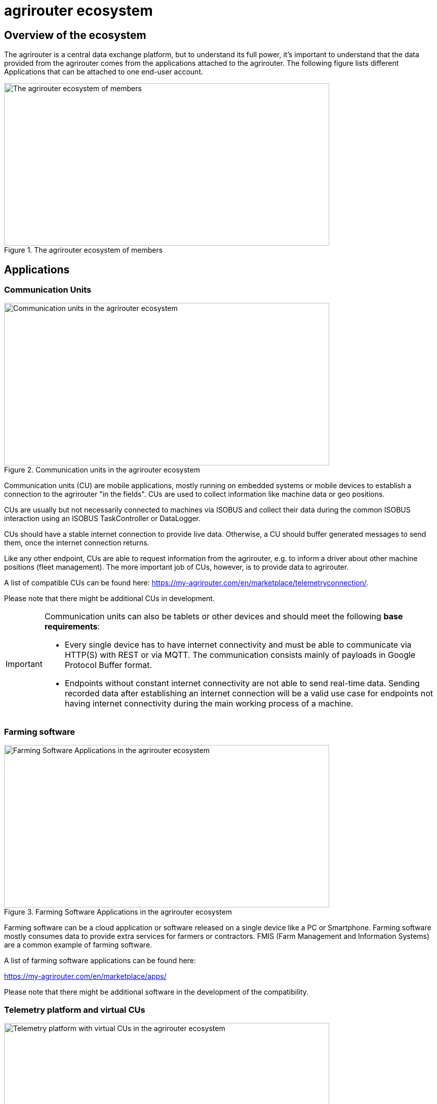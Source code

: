 = agrirouter ecosystem
:imagesdir: _images/

== Overview of the ecosystem

The agrirouter is a central data exchange platform, but to understand its full power, it’s important to understand that the data provided from the agrirouter comes from the applications attached to the agrirouter. The following figure lists different Applications that can be attached to one end-user account.

.The agrirouter ecosystem of members
image::general/ecosystem.svg[The agrirouter ecosystem of members,642,321]

== Applications


=== Communication Units

.Communication units in the agrirouter ecosystem
image::ig1/ecosystem_cu.png[Communication units in the agrirouter ecosystem,642,321]

Communication units (CU) are mobile applications, mostly running on embedded systems or mobile devices to establish a connection to the agrirouter "in the fields". CUs are used to collect information like machine data or geo positions.

CUs are usually but not necessarily connected to machines via ISOBUS and collect their data during the common ISOBUS interaction using an ISOBUS TaskController or DataLogger.

CUs should have a stable internet connection to provide live data. Otherwise, a CU should buffer generated messages to send them, once the internet connection returns.

Like any other endpoint, CUs are able to request information from the agrirouter, e.g. to inform a driver about other machine positions (fleet management). The more important job of CUs, however, is to provide data to agrirouter.

A list of compatible CUs can be found here: https://my-agrirouter.com/en/marketplace/telemetryconnection/.

Please note that there might be additional CUs in development.

[IMPORTANT]
====
Communication units can also be tablets or other devices and should meet the following *base requirements*:


* Every single device has to have internet connectivity and must be able to communicate via HTTP(S) with REST or via MQTT. The communication consists mainly of payloads in Google Protocol Buffer format.

* Endpoints without constant internet connectivity are not able to send real-time data. Sending recorded data after establishing an internet connection will be a valid use case for endpoints not having internet connectivity during the main working process of a machine.

====



=== Farming software

.Farming Software Applications in the agrirouter ecosystem
image::ig1/ecosystem_farming_software.png[Farming Software Applications in the agrirouter ecosystem,642,321]

Farming software can be a cloud application or software released on a single device like a PC or Smartphone. Farming software mostly consumes data to provide extra services for farmers or contractors. FMIS (Farm Management and Information Systems) are a common example of farming software.

A list of farming software applications can be found here:

https://my-agrirouter.com/en/marketplace/apps/

Please note that there might be additional software in the development of the compatibility.


=== Telemetry platform and virtual CUs

.Telemetry platform with virtual CUs in the agrirouter ecosystem
image::ig1/ecosystem_telemetry.png[Telemetry platform with virtual CUs in the agrirouter ecosystem,642,321]

A telemetry platform is a cloud software solution that handles the communication of so-called "virtual CUs" with the agrirouter. Virtual CUs are comparable to real CUs, but indifference, they do not implement the agrirouter protocol. A virtual CU implements a proprietary protocol to connect to the telemetry platform only.

The telemetry platform is connected to the agrirouter providing the data of selected virtual CUs to the connected agrirouter account. The onboarding process of a telemetry platform equals the process of onboarding a Farming software.
Virtual CUs can be onboarded by the telemetry platform without user interaction.

In the agrirouter UI, the telemetry platform and each virtual CU are displayed as endpoints.

A list of compatible CUs can be found here: https://my-agrirouter.com/en/marketplace/telemetryconnection/.

Please note that there might be additional telemetry systems in the development of the compatibility.



== Machines

You might wonder, why machines are not listed as applications. The answer is easy: Machines cannot be directly connected to the agrirouter. Machines are always connected through an application like a CU or a virtual CU.

(Virtual) CUs that are connected to the ISOBUS can provide the device description of connected machines and send live telemetry data. If a CU provides the device description of connected machines, these machines can be addressed by agrirouter messages. A farmer could, for example, send an initial taskset to his seeder and the taskset is delivered to whichever CU reports to agrirouter that it is connected to this seeder.

[NOTE]
=====

Machines are filtered through their ISO11783 ClientNAME.(a.k.a. WorkingSet Master Name). The full definition of this can be found in the corresponding standards (ISO11783 link:https://www.iso.org/standard/61581.html[Part 10 for TaskController Knowledge] and ISO11783 link:https://www.iso.org/standard/74366.html[Part 5 for the definition of the ClientNAME]).

**Important**:
In older versions of the standard, the ClientNAME was only required to be unique across the bus, which leads some manufacturers to use the same ClientNAME for different machines (e.g. multiple tractors) that would never be connected to the same CAN Bus. Further filtering to find a unique ID can be done by adding the DeviceSerialNumber to extend the ClientNAME.
=====



== Overview of the architecture

This chapter gives a high-level overview of the agrirouter Connectivity-Platform architecture, an application can interact with.

.agrirouter Connectivity-Platform architecture
image::ig1/image23.png[agrirouter Connectivity-Platform architecture,626,451]

=== Communication addresses: Endpoints

An endpoint is an addressable communication address for an application instance connected to the agrirouter. One application instance can be part of multiple agrirouter accounts or there can be multiple instances of the same application in one agrirouter account. An example of multiple instances of the same application in one account is multiple CUs onboarded to one account.

The address of an endpoint ( in this case the "__deviceAlternateId__") is used by its corresponding app instance to communicate with the agrirouter and by other app instances within the same account to address this app instance( in this case the "__sensorAlternateID__").

=== Connected end-user accounts

It is possible to connect 2 agrirouter accounts with each other using the email address of the end-users and setting up a connection using the graphical user interface of agrirouter. Each connected agrirouter account gets its own endpoint in the partner's agrirouter account and vice versa.

.List of paired accounts
image::ig1/image12.png[List of paired accounts,642,354]


[IMPORTANT]
====
It is not possible to address an endpoint inside another agrirouter account, neither is it possible to list the endpoints of this account.
====

=== Teamset

A teamset is a set of connected machines that work and move together and are connected to the same communication unit. The machines in the teamset are typically connected physically and informationally (for example via ISOBUS).

A (virtual) CU is responsible for the agrirouter communication of one teamset. It sends descriptions of the machines in the teamset whenever the teamset changes or when the descriptions of at least one of the machines change (for example because of a reconfiguration or the CU connects to another machine). This way the agrirouter knows about the machines themselves, and about which machine is connected to which communication unit.

Each CU only sends one teamset, every teamset can only be part of one CU. If multiple CUs are on the same network (e.g. a terminal in the tractor + a telemetry box on the baler), there will be multiple teamsets in agrirouter including the same machines and sending the same data. Apps are then responsible for filtering duplicated data. If there are no machines connected, the teamset of a CU will just be empty.
